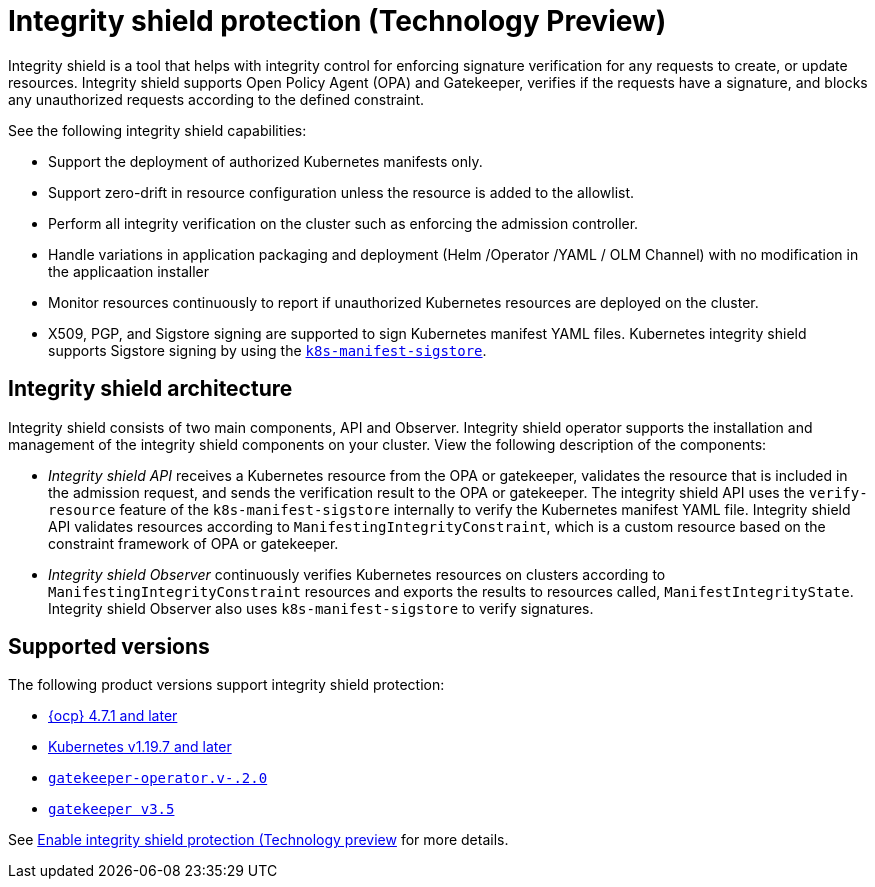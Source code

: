[#integrity-shield]
= Integrity shield protection (Technology Preview)

Integrity shield is a tool that helps with integrity control for enforcing signature verification for any requests to create, or update resources. Integrity shield supports Open Policy Agent (OPA) and Gatekeeper, verifies if the requests have a signature, and blocks any unauthorized requests according to the defined constraint.

See the following integrity shield capabilities:

* Support the deployment of authorized Kubernetes manifests only.
* Support zero-drift in resource configuration unless the resource is added to the allowlist.
* Perform all integrity verification on the cluster such as enforcing the admission controller.
* Handle variations in application packaging and deployment (Helm /Operator /YAML / OLM Channel) with no modification in the applicaation installer
//is the application installer the integrity shield operator?^
* Monitor resources continuously to report if unauthorized Kubernetes resources are deployed on the cluster.
* X509, PGP, and Sigstore signing are supported to sign Kubernetes manifest YAML files. Kubernetes integrity shield supports Sigstore signing by using the link:https://github.com/sigstore/k8s-manifest-sigstore[`k8s-manifest-sigstore`].

[#integrity-shield-arch]
== Integrity shield architecture

Integrity shield consists of two main components, API and Observer. Integrity shield operator supports the installation and management of the integrity shield components on your cluster. View the following description of the components:

* _Integrity shield API_ receives a Kubernetes resource from the OPA or gatekeeper, validates the resource that is included in the admission request, and sends the verification result to the OPA or gatekeeper. The integrity shield API uses the `verify-resource` feature of the `k8s-manifest-sigstore` internally to verify the Kubernetes manifest YAML file. Integrity shield API validates resources according to `ManifestingIntegrityConstraint`, which is a custom resource based on the constraint framework of OPA or gatekeeper.

* _Integrity shield Observer_ continuously verifies Kubernetes resources on clusters according to `ManifestingIntegrityConstraint` resources and exports the results to resources called, `ManifestIntegrityState`. Integrity shield Observer also uses `k8s-manifest-sigstore` to verify signatures.

// do we want to use either of the diagrams from the README? If yes, we need to put in a request to update the diagram
// Is there a diagram that we want to use where integrity shield is enabled on a RHACM cluster
// View the following architecture diagram for the integrity shield operator

[#supported-versions]
== Supported versions

The following product versions support integrity shield protection:

* link:https://www.redhat.com/en/technologies/cloud-computing/openshift[{ocp} 4.7.1 and later]
* link:https://kubernetes.io/[Kubernetes v1.19.7 and later]
* link:https://github.com/open-policy-agent/gatekeeper[`gatekeeper-operator.v-.2.0`]
* link:https://github.com/open-policy-agent/gatekeeper[`gatekeeper v3.5`]

See xref:../governance/enable_integrity_shield.adoc#enable-integrity-shield[Enable integrity shield protection (Technology preview] for more details. 